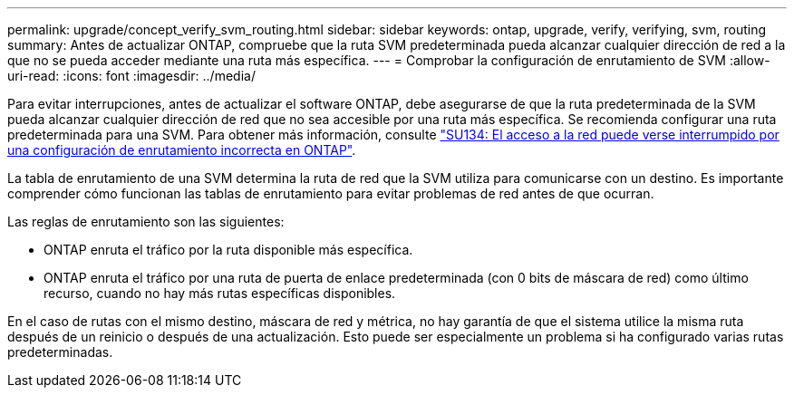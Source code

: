 ---
permalink: upgrade/concept_verify_svm_routing.html 
sidebar: sidebar 
keywords: ontap, upgrade, verify, verifying, svm, routing 
summary: Antes de actualizar ONTAP, compruebe que la ruta SVM predeterminada pueda alcanzar cualquier dirección de red a la que no se pueda acceder mediante una ruta más específica. 
---
= Comprobar la configuración de enrutamiento de SVM
:allow-uri-read: 
:icons: font
:imagesdir: ../media/


[role="lead"]
Para evitar interrupciones, antes de actualizar el software ONTAP, debe asegurarse de que la ruta predeterminada de la SVM pueda alcanzar cualquier dirección de red que no sea accesible por una ruta más específica. Se recomienda configurar una ruta predeterminada para una SVM. Para obtener más información, consulte link:https://kb.netapp.com/Support_Bulletins/Customer_Bulletins/SU134["SU134: El acceso a la red puede verse interrumpido por una configuración de enrutamiento incorrecta en ONTAP"^].

La tabla de enrutamiento de una SVM determina la ruta de red que la SVM utiliza para comunicarse con un destino. Es importante comprender cómo funcionan las tablas de enrutamiento para evitar problemas de red antes de que ocurran.

Las reglas de enrutamiento son las siguientes:

* ONTAP enruta el tráfico por la ruta disponible más específica.
* ONTAP enruta el tráfico por una ruta de puerta de enlace predeterminada (con 0 bits de máscara de red) como último recurso, cuando no hay más rutas específicas disponibles.


En el caso de rutas con el mismo destino, máscara de red y métrica, no hay garantía de que el sistema utilice la misma ruta después de un reinicio o después de una actualización. Esto puede ser especialmente un problema si ha configurado varias rutas predeterminadas.
